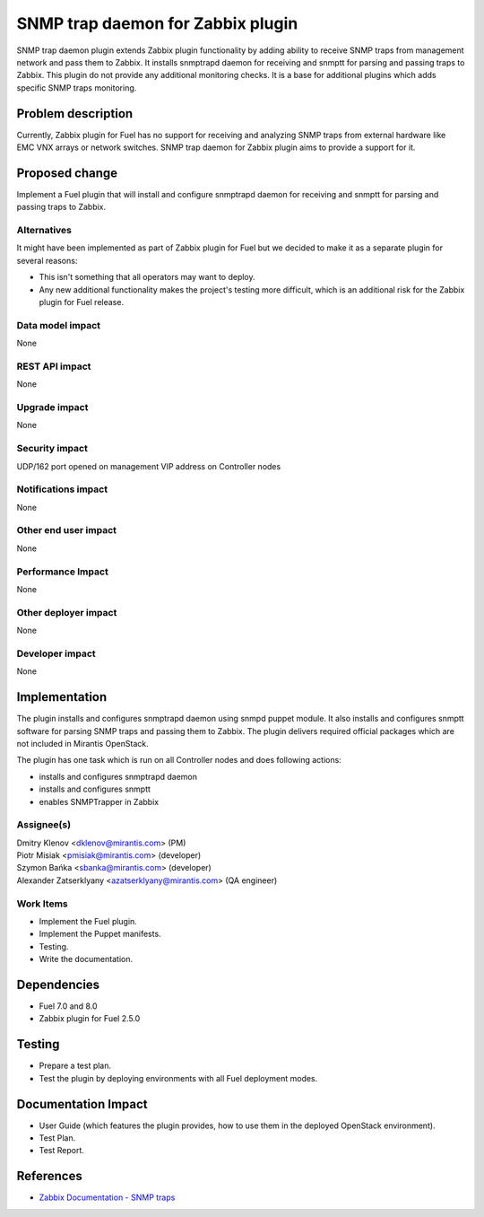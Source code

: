 ..
 This work is licensed under the Apache License, Version 2.0.

 http://www.apache.org/licenses/LICENSE-2.0

==================================
SNMP trap daemon for Zabbix plugin
==================================

SNMP trap daemon plugin extends Zabbix plugin functionality by adding
ability to receive SNMP traps from management network and pass them to Zabbix.
It installs snmptrapd daemon for receiving and snmptt for parsing and passing
traps to Zabbix. This plugin do not provide any additional monitoring checks.
It is a base for additional plugins which adds specific SNMP traps monitoring.

Problem description
===================

Currently, Zabbix plugin for Fuel has no support for receiving and analyzing
SNMP traps from external hardware like EMC VNX arrays or network switches.
SNMP trap daemon for Zabbix plugin aims to provide a support for it.

Proposed change
===============

Implement a Fuel plugin that will install and configure snmptrapd daemon for
receiving and snmptt for parsing and passing traps to Zabbix.

Alternatives
------------

It might have been implemented as part of Zabbix plugin for Fuel but we decided
to make it as a separate plugin for several reasons:

* This isn't something that all operators may want to deploy.
* Any new additional functionality makes the project's testing more difficult,
  which is an additional risk for the Zabbix plugin for Fuel release.

Data model impact
-----------------

None

REST API impact
---------------

None

Upgrade impact
--------------

None

Security impact
---------------

UDP/162 port opened on management VIP address on Controller nodes

Notifications impact
--------------------

None

Other end user impact
---------------------

None

Performance Impact
------------------

None

Other deployer impact
---------------------

None

Developer impact
----------------

None

Implementation
==============

The plugin installs and configures snmptrapd daemon using snmpd puppet module.
It also installs and configures snmptt software for parsing SNMP traps and
passing them to Zabbix. The plugin delivers required official packages which
are not included in Mirantis OpenStack.

The plugin has one task which is run on all Controller nodes and does following
actions:

* installs and configures snmptrapd daemon
* installs and configures snmptt
* enables SNMPTrapper in Zabbix


Assignee(s)
-----------

| Dmitry Klenov <dklenov@mirantis.com> (PM)
| Piotr Misiak <pmisiak@mirantis.com> (developer)
| Szymon Bańka <sbanka@mirantis.com> (developer)
| Alexander Zatserklyany <azatserklyany@mirantis.com> (QA engineer)

Work Items
----------

* Implement the Fuel plugin.
* Implement the Puppet manifests.
* Testing.
* Write the documentation.

Dependencies
============

* Fuel 7.0 and 8.0
* Zabbix plugin for Fuel 2.5.0

Testing
=======

* Prepare a test plan.
* Test the plugin by deploying environments with all Fuel deployment modes.

Documentation Impact
====================

* User Guide (which features the plugin provides, how to use them in the
  deployed OpenStack environment).
* Test Plan.
* Test Report.

References
==========

* `Zabbix Documentation - SNMP traps
  <https://www.zabbix.com/documentation/2.4/manual/config/items/itemtypes/snmptrap>`_
